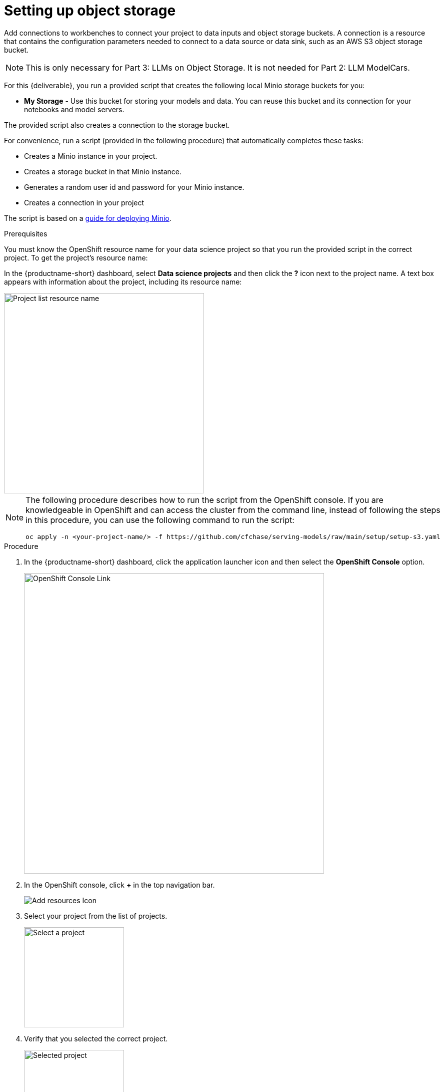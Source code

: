 [id='running-a-script-to-install-storage']
= Setting up object storage

Add connections to workbenches to connect your project to data inputs and object storage buckets. A connection is a resource that contains the configuration parameters needed to connect to a data source or data sink, such as an AWS S3 object storage bucket.  

[NOTE]
 This is only necessary for Part 3: LLMs on Object Storage.  It is not needed for Part 2: LLM ModelCars.


For this {deliverable}, you run a provided script that creates the following local Minio storage buckets for you:

* *My Storage* - Use this bucket for storing your models and data. You can reuse this bucket and its connection for your notebooks and model servers.

The provided script also creates a connection to the storage bucket. 

For convenience, run a script (provided in the following procedure) that automatically completes these tasks:

* Creates a Minio instance in your project.
* Creates a storage bucket in that Minio instance.
* Generates a random user id and password for your Minio instance.
* Creates a connection in your project

The script is based on a https://ai-on-openshift.io/tools-and-applications/minio/minio/[guide for deploying Minio].

.Prerequisites

You must know the OpenShift resource name for your data science project so that you run the provided script in the correct project. To get the project's resource name:

In the {productname-short} dashboard, select *Data science projects* and then click the *?* icon next to the project name. A text box appears with information about the project, including its resource name:

image::setup/ds-project-list-resource-hover.png[Project list resource name, 400]


[NOTE]
====
The following procedure describes how to run the script from the OpenShift console. If you are knowledgeable in OpenShift and can access the cluster from the command line, instead of following the steps in this procedure, you can use the following command to run the script:

----
oc apply -n <your-project-name/> -f https://github.com/cfchase/serving-models/raw/main/setup/setup-s3.yaml
----
====

.Procedure

. In the {productname-short} dashboard, click the application launcher icon and then select the *OpenShift Console* option.
+
image::setup/ds-project-ocp-link.png[OpenShift Console Link, 600]

. In the OpenShift console, click *+* in the top navigation bar.
+
image::setup/ocp-console-add-icon.png[Add resources Icon]

. Select your project from the list of projects.
+
image::setup/ocp-console-select-project.png[Select a project, 200]

. Verify that you selected the correct project.
+
image::setup/ocp-console-project-selected.png[Selected project, 200]

. Copy the following code and paste it into the *Import YAML* editor.
+
NOTE: This code gets and applies the `setup-s3-no-sa.yaml` file.
+
[.lines_space]
[.console-input]
[source, yaml]
----
---
apiVersion: v1
kind: ServiceAccount
metadata:
  name: demo-setup
---
apiVersion: rbac.authorization.k8s.io/v1
kind: RoleBinding
metadata:
  name: demo-setup-edit
roleRef:
  apiGroup: rbac.authorization.k8s.io
  kind: ClusterRole
  name: edit
subjects:
  - kind: ServiceAccount
    name: demo-setup
---
apiVersion: batch/v1
kind: Job
metadata:
  name: create-s3-storage
spec:
  selector: {}
  template:
    spec:
      containers:
        - args:
            - -ec
            - |-
              echo -n 'Setting up Minio instance and connections'
              oc apply -f https://github.com/cfchase/serving-models/raw/main/setup/setup-s3-no-sa.yaml
          command:
            - /bin/bash
          image: image-registry.openshift-image-registry.svc:5000/openshift/tools:latest
          imagePullPolicy: IfNotPresent
          name: create-s3-storage
      restartPolicy: Never
      serviceAccount: demo-setup
      serviceAccountName: demo-setup
----

. Click *Create*.

.Verification

. In the OpenShift console, you should see a "Resources successfully created" message and the following resources listed:
+
* `demo-setup`
* `demo-setup-edit`
* `create-s3-storage`

.  In the {productname-short} dashboard:

.. Select *Data science projects* and then click the name of your project, *UserX Models*.
.. Click *Connections*. You should see one connection listed: `My Storage`.
+ 
image::setup/ds-project-connections.png[Connections]


.Next step

xref:modelcars/deploy-llm-modelcar-gpu.adoc[LLM ModelCars]